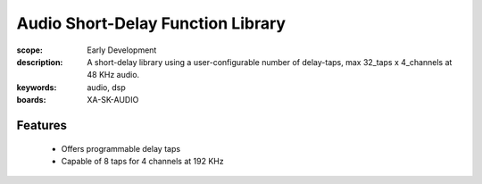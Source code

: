 Audio Short-Delay Function Library
==================================

:scope: Early Development
:description: A short-delay library using a user-configurable number of delay-taps, max 32_taps x 4_channels at 48 KHz audio.
:keywords: audio, dsp
:boards: XA-SK-AUDIO

Features
--------

   * Offers programmable delay taps
   * Capable of 8 taps for 4 channels at 192 KHz
